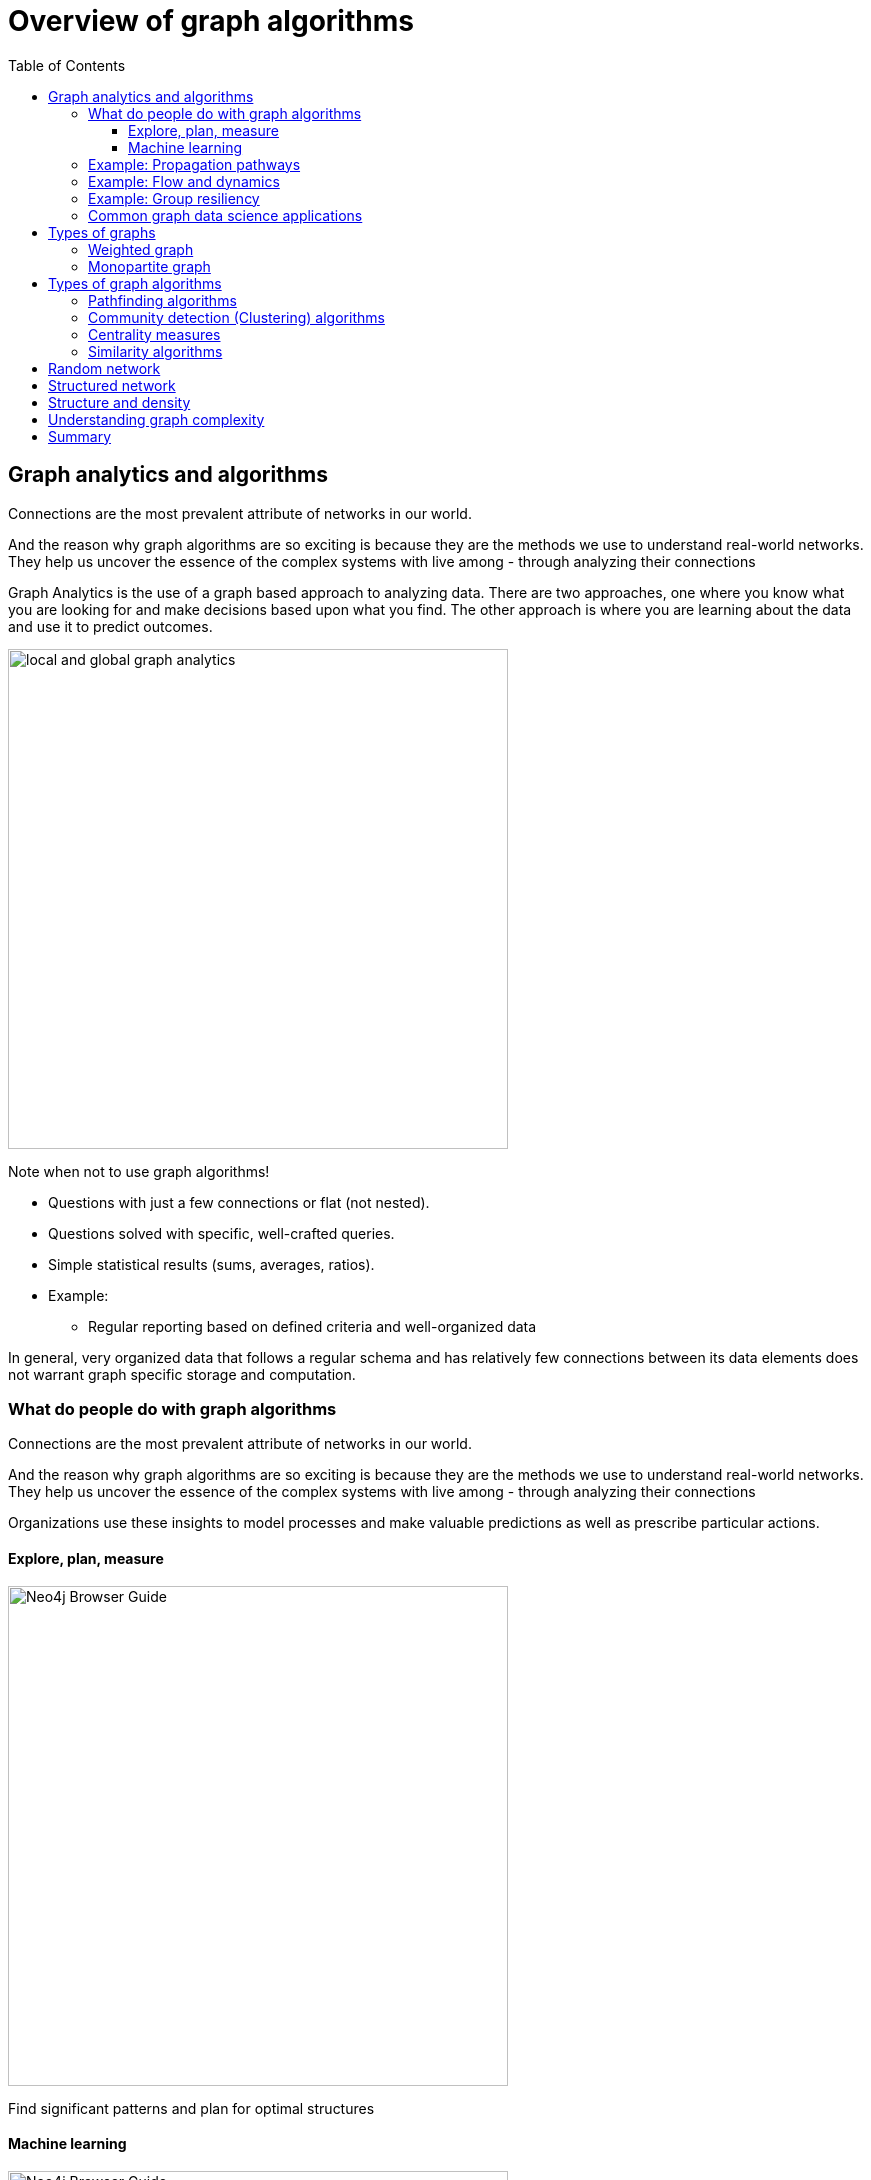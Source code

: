= Overview of graph algorithms
:slug: 00-gdsaa-about-this-course
:doctype: book
:toc: left
:toclevels: 4
:imagesdir: ../images
:module-next-title: Setup and Cypher Refresher

== Graph analytics and algorithms

Connections are the most prevalent attribute of networks in our world. 

And the reason why graph algorithms are so exciting is because they are the methods we use to understand real-world networks. They help us uncover the essence of the complex systems with live among - through analyzing their connections



Graph Analytics is the use of a graph based approach to analyzing data. There are two approaches, one where you know what you are looking for and make decisions based upon what you find. The other approach is where you are learning about the data and use it to predict outcomes.

image::local-global-computation.png[local and global graph analytics,width=500, align=center]

Note when not to use graph algorithms!

* Questions with just a few connections or flat (not nested). 
* Questions solved with specific, well-crafted queries. 
* Simple statistical results (sums, averages, ratios).
* Example: 
** Regular reporting based on defined criteria and well-organized data


In general, very organized data that follows a regular schema and has relatively few connections between its data elements does not warrant graph specific storage and computation.

=== What do people do with graph algorithms

Connections are the most prevalent attribute of networks in our world. 

And the reason why graph algorithms are so exciting is because they are the methods we use to understand real-world networks. They help us uncover the essence of the complex systems with live among - through analyzing their connections

Organizations use these insights to model processes and make valuable predictions as well as prescribe particular actions. 

==== Explore, plan, measure

[.is-half.left]
--
image::browserguide2.png[Neo4j Browser Guide,width=500,align=center]
--

[.is-half.right]
--
Find significant patterns and plan for optimal structures
--

==== Machine learning

[.is-half.left]
--
image::browserguide2.png[Neo4j Browser Guide,width=500,align=center]
--

[.is-half.right]
--
Use the measures as features to train an ML model
--

=== Example: Propagation pathways

image::propagation-pathways.png[Propagation pathways,width=500,align=center]

This is a very practical example of analyzing Propagation paths; trying to understand the routes taken by network failure,

This data is from a serious US 2010 Airline congestion failure.  With the purple dots showing serious delays and the greens dots doing ok. If I had a time sequence you’d see the cascading, rippling failures and the key connections that spread the delay for east to west. 

Of course this is just one example. This would very well be an IT network where you’re trying to contain infection or an electrical grid. Or perhaps you want to encourage the spread of something, like information, and you’ll need to understand the best path to promote.. 


Another very practical example:

Flight delays in the U.S. have an economic impact of over $40 billion per year [28], caused by the need for enhanced operations, passenger loss of time, decreased productivity and missed business and leisure opportunities.U.S. aviation map showing congested airports as purple nodes, while those with normal traffic as green nodes. The lines correspond to the direct flights between them on March 12, 2010. The clustering of the congested airports indicate that the delays are not independent of each other, but cascade through the airport network

Report -Fleurquin, Ramasco, Eguiluz. Systemic delay propagation in the US airport network. Scientific Reports, 3: 1159, 2013 –
 Characterization of Delay Propagation in the US Air-Transportation Network - https://ifisc.uib-csic.es/~jramasco/text/characterization_delays.pdf

=== Example: Flow and dynamics

image::flow-and-dynamics.png[Flow and dynamics,width=500,align=center]

This time, looking at Flow and Dynamics to Understand capacity and optimize movement of resources. 

This Telecom example shows the complexity in just one challenge, Least Cost Routing: You have to a call from point A to B but there are various different routes, costs by time of day, quality service levels that must be met and even priority calling to be factored in.  

But Evaluating flow options is very common for planning in general and we could just as well be looking at the flow for shipping, maybe getting your goods to customer in the most efficient manner.  Or perhaps you need to provide services for emergencies – and you need to understand the time impacts of dynamic changes to flow.

=== Example: Group resiliency

image::group-resiliency.png[Group resiliency,width=500,align=center]

Group resilience and influence is a fascinating area of study because you’re looking at things like how a group might break apart, or how you might bring them together, what’s the stability overtime and what are the influence points. 

This diagram is from a really interesting study of a Belgian telecom network with the items in red being calls from French speakers and the items in Green being calls from Dutch speakers.  The first thing you notice is the high call volume within their own groups and they say this affinity among languages EXCEPT for that small little group that’s amplified.  In that cluster there was no significant preference to call mostly owns language and this this very group that acts as a communication bridge between the other majority French and majority Dutch speakers.  And if we wanted to bring these two groups closer together, we might focus on communications within that bridge group.

Now kind of analyses is done for all sorts of scenarios such as fraud, perhaps you’re looking for a key middle man, or in biology to understand how to better target a disease. 

Paper: Fast unfolding of communities in large networks: https://arxiv.org/pdf/0803.0476.pdf

=== Common graph data science applications

image::common-applications.png[Common graph data science applications,width=500,align=center]


lorem ipsum

== Types of graphs

image::types-of-graphs.png[Types of graphs,width=500,align=center]

=== Weighted graph

=== Monopartite graph

All centrality measures and community detection algorihms are designed to run on monopartite graph.
A common mistake is to run the centrality measure on a bipartite graph. Let's look at an example.
lorem ipsum

== Types of graph algorithms

image::types-of-algorithms.png[Types of algorithms,width=500,align=center]

=== Pathfinding algorithms

=== Community detection (Clustering) algorithms

=== Centrality measures
lorem ipsum

=== Similarity algorithms

== Random network

image::random-network.png[Random network,width=500,align=center]

== Structured network

image::structured-network.png[Structured network,width=500,align=center]

== Structure and density

image::structure-density.png[Structure and density,width=500,align=center]

== Understanding graph complexity

image::graph-complexity.png[Understanding graph complexity,width=500,align=center]

== Summary

Beatiful